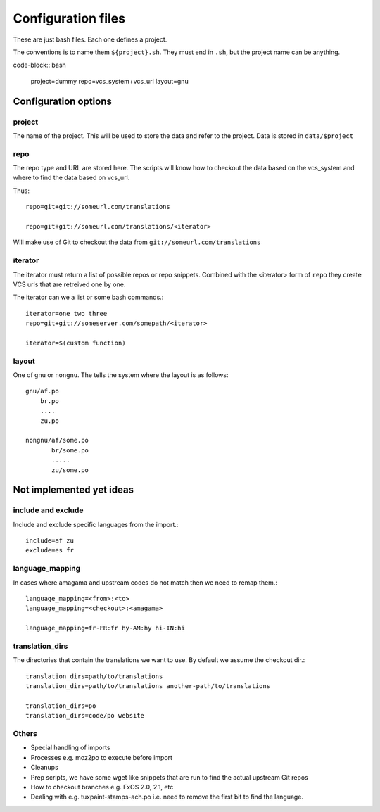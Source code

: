 ===================
Configuration files
===================

These are just bash files.  Each one defines a project.

The conventions is to name them ``${project}.sh``.  They must end in ``.sh``,
but the project name can be anything.

code-block:: bash

   project=dummy
   repo=vcs_system+vcs_url
   layout=gnu


Configuration options
=====================

project
-------
The name of the project.  This will be used to store the data and refer to the
project.  Data is stored in ``data/$project``

repo
----
The repo type and URL are stored here.  The scripts will know how to checkout
the data based on the vcs_system and where to find the data based on vcs_url.

Thus::

  repo=git+git://someurl.com/translations

  repo=git+git://someurl.com/translations/<iterator>


Will make use of Git to checkout the data from ``git://someurl.com/translations``

iterator
--------
The iterator must return a list of possible repos or repo snippets.  Combined
with the <iterator> form of ``repo`` they create VCS urls that are retreived
one by one.

The iterator can we a list or some bash commands.::

    iterator=one two three
    repo=git+git://someserver.com/somepath/<iterator>

    iterator=$(custom function)


layout
------
One of ``gnu`` or ``nongnu``.  The tells the system where the layout is as follows::

  gnu/af.po
      br.po
      ....
      zu.po

  nongnu/af/some.po
         br/some.po
         .....
         zu/some.po

Not implemented yet ideas
=========================

include and exclude
-------------------
Include and exclude specific languages from the import.::

    include=af zu
    exclude=es fr

language_mapping
----------------
In cases where amagama and upstream codes do not match then we need to remap them.::

    language_mapping=<from>:<to>
    language_mapping=<checkout>:<amagama>

    language_mapping=fr-FR:fr hy-AM:hy hi-IN:hi

translation_dirs
---------------
The directories that contain the translations we want to use. By default we
assume the checkout dir.::

    translation_dirs=path/to/translations
    translation_dirs=path/to/translations another-path/to/translations

    translation_dirs=po
    translation_dirs=code/po website


Others
------
* Special handling of imports
* Processes e.g. moz2po to execute before import
* Cleanups
* Prep scripts, we have some wget like snippets that are run to find the actual upstream Git repos
* How to checkout branches e.g. FxOS 2.0, 2.1, etc
* Dealing with e.g. tuxpaint-stamps-ach.po i.e. need to remove the first bit to find the language.

